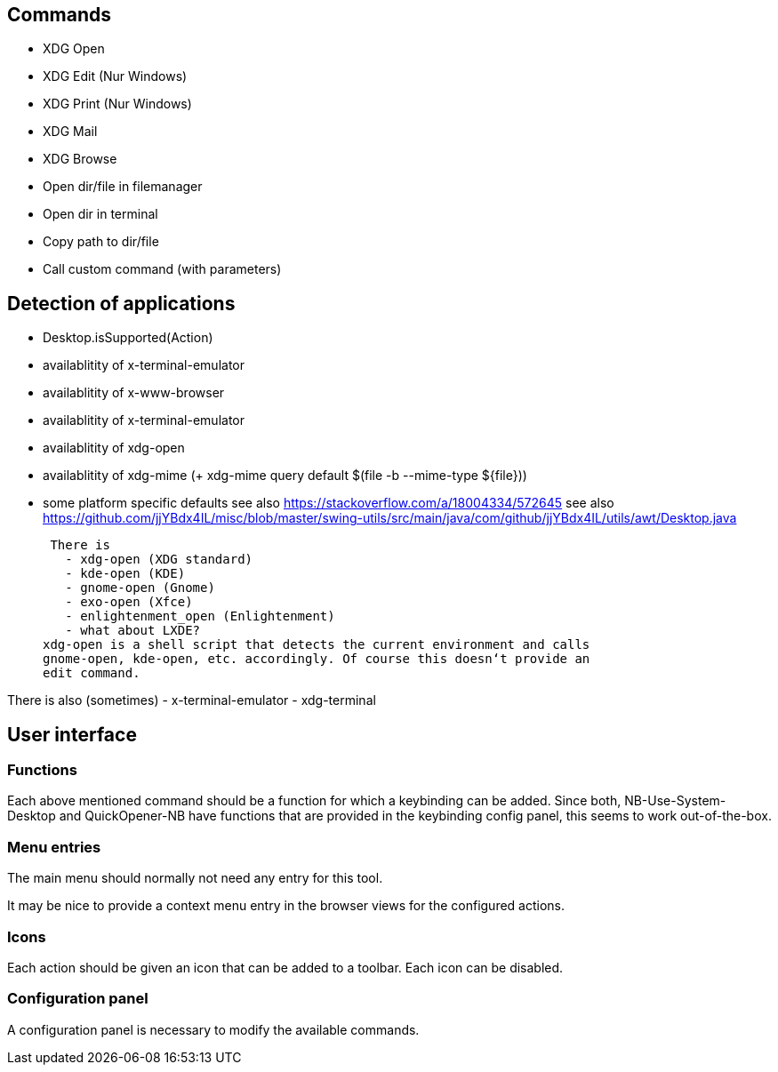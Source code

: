 == Commands

- XDG Open
- XDG Edit (Nur Windows)
- XDG Print (Nur Windows)
- XDG Mail
- XDG Browse
- Open dir/file in filemanager
- Open dir in terminal
- Copy path to dir/file
- Call custom command (with parameters)

== Detection of applications

- Desktop.isSupported(Action)
- availablitity of x-terminal-emulator
- availablitity of x-www-browser
- availablitity of x-terminal-emulator
- availablitity of xdg-open
- availablitity of xdg-mime (+ xdg-mime query default $(file -b --mime-type ${file}))
- some platform specific defaults
see also https://stackoverflow.com/a/18004334/572645
see also https://github.com/jjYBdx4IL/misc/blob/master/swing-utils/src/main/java/com/github/jjYBdx4IL/utils/awt/Desktop.java

 There is
   - xdg-open (XDG standard)
   - kde-open (KDE)
   - gnome-open (Gnome)
   - exo-open (Xfce)
   - enlightenment_open (Enlightenment)
   - what about LXDE?
xdg-open is a shell script that detects the current environment and calls
gnome-open, kde-open, etc. accordingly. Of course this doesn‘t provide an
edit command.

 
There is also (sometimes)
 - x-terminal-emulator
 - xdg-terminal


== User interface

=== Functions

Each above mentioned command should be a function for which a keybinding
can be added.
Since both, NB-Use-System-Desktop and QuickOpener-NB have functions that
are provided in the keybinding config panel, this seems to work
out-of-the-box.

=== Menu entries

The main menu should normally not need any entry for this tool.

It may be nice to provide a context menu entry in the browser views for the
configured actions.

=== Icons

Each action should be given an icon that can be added to a toolbar.
Each icon can be disabled.

=== Configuration panel

A configuration panel is necessary to modify the available commands.
